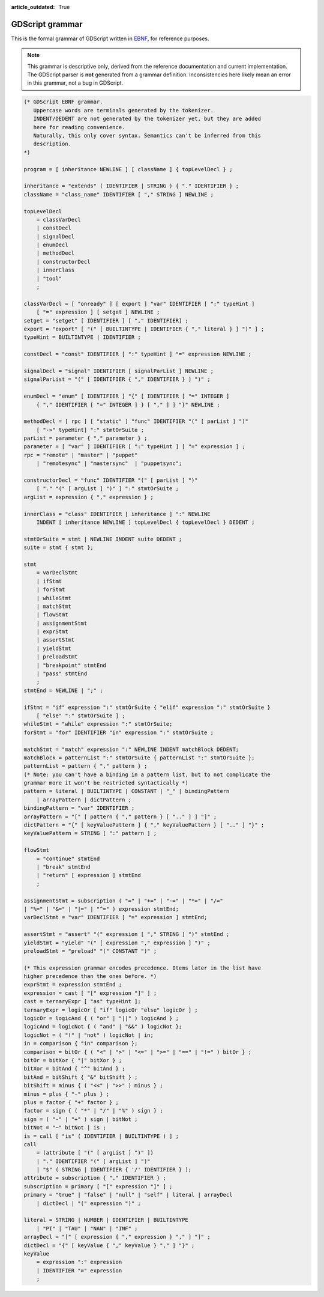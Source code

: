 :article_outdated: True

.. _doc_gdscript_grammar:

GDScript grammar
================

This is the formal grammar of GDScript written in `EBNF <https://en.wikipedia.org/wiki/Extended_Backus%E2%80%93Naur_form>`_,
for reference purposes.

.. note:: This grammar is descriptive only, derived from the reference
          documentation and current implementation. The GDScript parser is
          **not** generated from a grammar definition. Inconsistencies here
          likely mean an error in this grammar, not a bug in GDScript.

.. code-block:: ebnf

    (* GDScript EBNF grammar.
       Uppercase words are terminals generated by the tokenizer.
       INDENT/DEDENT are not generated by the tokenizer yet, but they are added
       here for reading convenience.
       Naturally, this only cover syntax. Semantics can't be inferred from this
       description.
    *)

    program = [ inheritance NEWLINE ] [ className ] { topLevelDecl } ;

    inheritance = "extends" ( IDENTIFIER | STRING ) { "." IDENTIFIER } ;
    className = "class_name" IDENTIFIER [ "," STRING ] NEWLINE ;

    topLevelDecl
        = classVarDecl
        | constDecl
        | signalDecl
        | enumDecl
        | methodDecl
        | constructorDecl
        | innerClass
        | "tool"
        ;

    classVarDecl = [ "onready" ] [ export ] "var" IDENTIFIER [ ":" typeHint ]
        [ "=" expression ] [ setget ] NEWLINE ;
    setget = "setget" [ IDENTIFIER ] [ "," IDENTIFIER] ;
    export = "export" [ "(" [ BUILTINTYPE | IDENTIFIER { "," literal } ] ")" ] ;
    typeHint = BUILTINTYPE | IDENTIFIER ;

    constDecl = "const" IDENTIFIER [ ":" typeHint ] "=" expression NEWLINE ;

    signalDecl = "signal" IDENTIFIER [ signalParList ] NEWLINE ;
    signalParList = "(" [ IDENTIFIER { "," IDENTIFIER } ] ")" ;

    enumDecl = "enum" [ IDENTIFIER ] "{" [ IDENTIFIER [ "=" INTEGER ]
        { "," IDENTIFIER [ "=" INTEGER ] } [ "," ] ] "}" NEWLINE ;

    methodDecl = [ rpc ] [ "static" ] "func" IDENTIFIER "(" [ parList ] ")"
        [ "->" typeHint] ":" stmtOrSuite ;
    parList = parameter { "," parameter } ;
    parameter = [ "var" ] IDENTIFIER [ ":" typeHint ] [ "=" expression ] ;
    rpc = "remote" | "master" | "puppet"
        | "remotesync" | "mastersync"  | "puppetsync";

    constructorDecl = "func" IDENTIFIER "(" [ parList ] ")"
        [ "." "(" [ argList ] ")" ] ":" stmtOrSuite ;
    argList = expression { "," expression } ;

    innerClass = "class" IDENTIFIER [ inheritance ] ":" NEWLINE
        INDENT [ inheritance NEWLINE ] topLevelDecl { topLevelDecl } DEDENT ;

    stmtOrSuite = stmt | NEWLINE INDENT suite DEDENT ;
    suite = stmt { stmt };

    stmt
        = varDeclStmt
        | ifStmt
        | forStmt
        | whileStmt
        | matchStmt
        | flowStmt
        | assignmentStmt
        | exprStmt
        | assertStmt
        | yieldStmt
        | preloadStmt
        | "breakpoint" stmtEnd
        | "pass" stmtEnd
        ;
    stmtEnd = NEWLINE | ";" ;

    ifStmt = "if" expression ":" stmtOrSuite { "elif" expression ":" stmtOrSuite }
        [ "else" ":" stmtOrSuite ] ;
    whileStmt = "while" expression ":" stmtOrSuite;
    forStmt = "for" IDENTIFIER "in" expression ":" stmtOrSuite ;

    matchStmt = "match" expression ":" NEWLINE INDENT matchBlock DEDENT;
    matchBlock = patternList ":" stmtOrSuite { patternList ":" stmtOrSuite };
    patternList = pattern { "," pattern } ;
    (* Note: you can't have a binding in a pattern list, but to not complicate the
    grammar more it won't be restricted syntactically *)
    pattern = literal | BUILTINTYPE | CONSTANT | "_" | bindingPattern
        | arrayPattern | dictPattern ;
    bindingPattern = "var" IDENTIFIER ;
    arrayPattern = "[" [ pattern { "," pattern } [ ".." ] ] "]" ;
    dictPattern = "{" [ keyValuePattern ] { "," keyValuePattern } [ ".." ] "}" ;
    keyValuePattern = STRING [ ":" pattern ] ;

    flowStmt
        = "continue" stmtEnd
        | "break" stmtEnd
        | "return" [ expression ] stmtEnd
        ;

    assignmentStmt = subscription ( "=" | "+=" | "-=" | "*=" | "/="
    | "%=" | "&=" | "|=" | "^=" ) expression stmtEnd;
    varDeclStmt = "var" IDENTIFIER [ "=" expression ] stmtEnd;

    assertStmt = "assert" "(" expression [ "," STRING ] ")" stmtEnd ;
    yieldStmt = "yield" "(" [ expression "," expression ] ")" ;
    preloadStmt = "preload" "(" CONSTANT ")" ;

    (* This expression grammar encodes precedence. Items later in the list have
    higher precedence than the ones before. *)
    exprStmt = expression stmtEnd ;
    expression = cast [ "[" expression "]" ] ;
    cast = ternaryExpr [ "as" typeHint ];
    ternaryExpr = logicOr [ "if" logicOr "else" logicOr ] ;
    logicOr = logicAnd { ( "or" | "||" ) logicAnd } ;
    logicAnd = logicNot { ( "and" | "&&" ) logicNot };
    logicNot = ( "!" | "not" ) logicNot | in;
    in = comparison { "in" comparison };
    comparison = bitOr { ( "<" | ">" | "<=" | ">=" | "==" | "!=" ) bitOr } ;
    bitOr = bitXor { "|" bitXor } ;
    bitXor = bitAnd { "^" bitAnd } ;
    bitAnd = bitShift { "&" bitShift } ;
    bitShift = minus { ( "<<" | ">>" ) minus } ;
    minus = plus { "-" plus } ;
    plus = factor { "+" factor } ;
    factor = sign { ( "*" | "/" | "%" ) sign } ;
    sign = ( "-" | "+" ) sign | bitNot ;
    bitNot = "~" bitNot | is ;
    is = call [ "is" ( IDENTIFIER | BUILTINTYPE ) ] ;
    call
        = (attribute [ "(" [ argList ] ")" ])
        | "." IDENTIFIER "(" [ argList ] ")"
        | "$" ( STRING | IDENTIFIER { '/' IDENTIFIER } );
    attribute = subscription { "." IDENTIFIER } ;
    subscription = primary [ "[" expression "]" ] ;
    primary = "true" | "false" | "null" | "self" | literal | arrayDecl
        | dictDecl | "(" expression ")" ;

    literal = STRING | NUMBER | IDENTIFIER | BUILTINTYPE
        | "PI" | "TAU" | "NAN" | "INF" ;
    arrayDecl = "[" [ expression { "," expression } "," ] "]" ;
    dictDecl = "{" [ keyValue { "," keyValue } "," ] "}" ;
    keyValue
        = expression ":" expression
        | IDENTIFIER "=" expression
        ;
